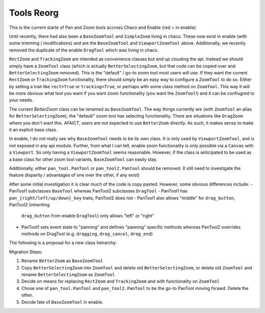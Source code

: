 .. _tool_reorg:

###########
Tools Reorg
###########

This is the current starte of Pan and Zoom tools accross Chaco and Enable
(red = in enable):

.. graphviz::

    digraph OldToolInheritanceTree {
        BetterZoom -> DragZoom;
        BetterZoom -> BetterSelectingZoom;
        ZoomTool [
            label=<ZoomTool<BR /><FONT POINT-SIZE="14">Currently just an alias for BetterSelectingZoom</FONT>>
        ];
        BetterSelectingZoom -> ZoomTool [dir=none];
        RectZoom [
            label=<RectZoom<BR /><FONT POINT-SIZE="14">Just sets 2 traits on ZoomTool</FONT>>
        ];
        ZoomTool -> RectZoom;
        TrackingZoom [
            label=<RectZoom<BR /><FONT POINT-SIZE="14">Overrides one method on ZoomTool</FONT>>
        ];
        ZoomTool -> TrackingZoom;
        DragTool [fillcolor=red, style=filled];
        DragTool -> DragZoom;
        BaseZoomTool [fillcolor=red, style=filled];
        ViewportZoomTool [fillcolor=red, style=filled];
        ViewportPanTool [fillcolor=red, style=filled];
        DragTool -> ViewportPanTool;
        BaseZoomTool -> ViewportZoomTool;
        PanTool;
        PanTool2 [
            label=<PanTool2<BR /><FONT POINT-SIZE="14">Not in chaco.tools.api, very rarely used.<BR />However, seems to have been intended as improvement over PanTool.</FONT>>
        ];
        DragTool -> PanTool2;
    }

Until recently, there had also been a ``BaseZoomTool`` and ``SimpleZoom``
living in chaco. These now exist in enable (with some trimming / modifications)
and are the ``BaseZoomTool`` and ``ViewportZoomTool`` above.  Additionally,
we recently removed the duplicate of the enable ``DragTool`` which was living
in chaco.

``RectZoom`` and ``TrackingZoom`` are intended as convenience classes but end
up clouding the api.  Instead we should simply have a ``ZoomTool`` class (which
is actually ``BetterSelectingZoom``, but that code can be copied over and
``BetterSelectingZoom`` removed).  This is the "default" / go-to zoom tool most
users will use. If they want the current ``RectZoom`` or ``TrackingZoom``
functionality, there should simply be an easy way to configure a ``ZoomTool``
to do so.  Either by setting a trait like ``rect=True`` or ``tracking=True``,
or perhaps with some class method on ``ZoomTool``.  This way it will be more
obvious what tool you want if you want zoom functionality
(you want the ``ZoomTool``!) and it can be confiugred to your needs.

The current `BetterZoom` class can be renamed as ``BaseZoomTool``. The way things
currently are (with ``ZoomTool`` an alias for ``BetterSelectingZoom``), the "default"
zoom tool has selecting functionality. There are situations like ``DragZoom``
where you don't want this.  AFAICT, users are not expected to use ``BetterZoom``
directly. As such, it makes sense to make it an explicit base class.

In enable, I do not really see why ``BaseZoomTool`` needs to be its own class.
It is only used by ``ViewportZoomTool``, and is not exposed in any api module.
Further, from what I can tell, enable zoom functionality is only possible via
a ``Canvas`` with a ``Viewport``.  So only having a ``ViewportZoomTool`` seems
reasonable.  However, if the class is anticipated to be used as a base class
for other zoom tool variants, ``BaseZoomTool`` can easily stay.

Additionally, either ``pan_tool.PanTool`` or ``pan_tool2.Pantool`` should be
removed. (I still need to investigate the feature disparity / advantages of one
over the other, if any exist)

After some initial investigation it is clear much of the code is copy pasted.
However, some obvious differences include:
- PanTool1 subclasses ``BaseTool`` whereas PanTool2 subclasses ``DragTool``
- PanTool1 has ``pan_{right/left/up/down}_key`` traits, PanTool2 does not
- PanTool1 also allows "middle" for ``drag_button``, PanTool2 (inheriting
  ``drag_button`` from enable ``DragTool``) only allows "left" or "right"
- PanTool1 sets event state to "panning" and defines "panning" specific methods
  whereas PanTool2 overrides methods on DragTool (e.g. ``dragging``,
  ``drag_cancel``, ``drag_end``)

The following is a proposal for a new class heirarchy:

.. graphviz::

    digraph NewToolInheritanceTree {
        BaseZoomTool [
            label=<BaseZoomTool<BR /><FONT POINT-SIZE="14">Formally BetterZoom</FONT>>
        ];
        ZoomTool [
            label=<ZoomTool<BR /><FONT POINT-SIZE="14">Formally BetttterSelectingZoom / ZoomTool</FONT>>
        ]
        BaseZoomTool -> ZoomTool;
        BaseZoomTool -> DragZoom;
        DragTool [fillcolor=red, style=filled];
        DragTool -> DragZoom;
        ViewportZoomTool [fillcolor=red, style=filled];
        ViewportPanTool [fillcolor=red, style=filled];
        DragTool -> ViewportPanTool;
        PanTool;
        PanTool2 [
            label=<PanTool2<BR /><FONT POINT-SIZE="14">Not in chaco.tools.api, very rarely used.<BR />However, seems to have been intended as improvement over PanTool.</FONT>>
        ];
        DragTool -> PanTool2;
    }



Migration Steps:

1) Rename ``BetterZoom`` as ``BaseZoomTool``
2) Copy ``BetterSelectingZoom`` into ``ZoomTool`` and delete old
   ``BetterSelectingZoom``, or delete old ``ZoomTool`` and rename
   ``BetterSelectingZoom`` as ``ZoomTool``
3) Decide on means for replacing ``RectZoom`` and ``TrackingZoom`` and with
   functionality on ``ZoomTool``
4) Chose one of ``pan_tool.PanTool`` and ``pan_tool2.PanTool`` to be the go-to
   PanTool moving forawd.  Delete the other.
5) Decide fate of ``BaseZoomTool`` in enable.
